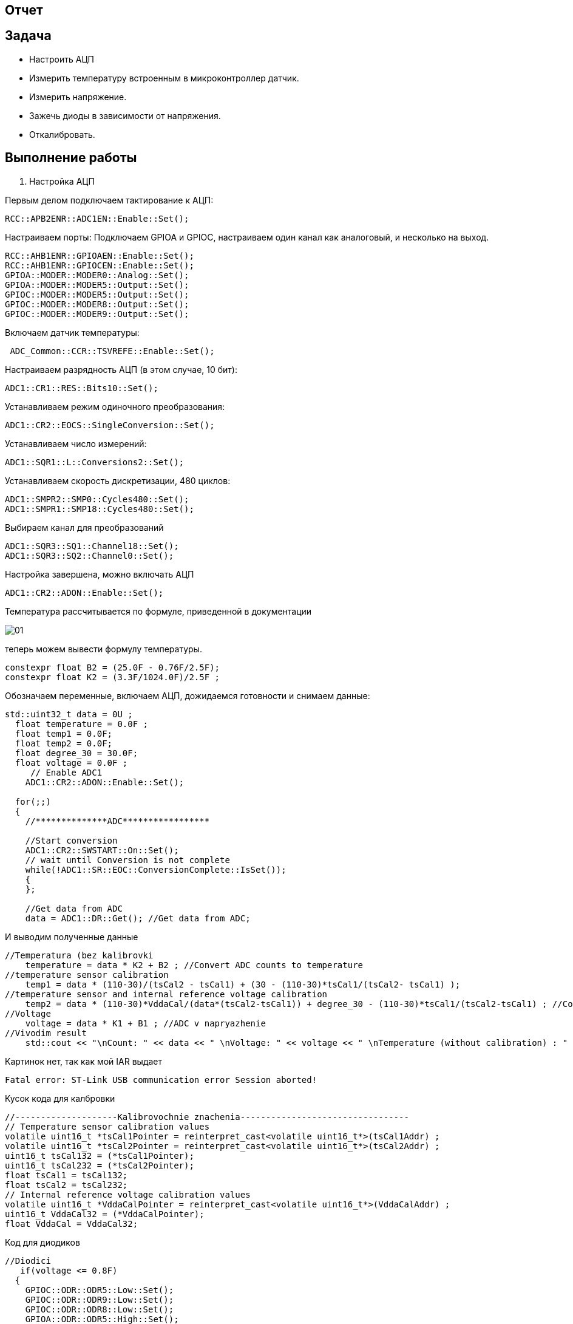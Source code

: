 == Отчет

:imagesdir: 7

== Задача

* Настроить АЦП
* Измерить температуру встроенным в микроконтроллер датчик.
* Измерить напряжение.
* Зажечь диоды в зависимости от напряжения.
* Откалибровать.

== Выполнение работы

1. Настройка АЦП

Первым делом подключаем тактирование к АЦП:

----
RCC::APB2ENR::ADC1EN::Enable::Set();
----

Настраиваем порты: Подключаем GPIOA и GPIOC, настраиваем один канал как аналоговый, и несколько на выход.

----
RCC::AHB1ENR::GPIOAEN::Enable::Set();
RCC::AHB1ENR::GPIOCEN::Enable::Set();
GPIOA::MODER::MODER0::Analog::Set();
GPIOA::MODER::MODER5::Output::Set();
GPIOC::MODER::MODER5::Output::Set();
GPIOC::MODER::MODER8::Output::Set();
GPIOC::MODER::MODER9::Output::Set();
----

Включаем датчик температуры:

----
 ADC_Common::CCR::TSVREFE::Enable::Set();
----

Настраиваем разрядность АЦП (в этом случае, 10 бит):

----
ADC1::CR1::RES::Bits10::Set();
----

Устанавливаем режим одиночного преобразования:

----
ADC1::CR2::EOCS::SingleConversion::Set();
----

Устанавливаем число измерений:

----
ADC1::SQR1::L::Conversions2::Set();
----

Устанавливаем скорость дискретизации, 480 циклов:

----
ADC1::SMPR2::SMP0::Cycles480::Set();
ADC1::SMPR1::SMP18::Cycles480::Set();
----

Выбираем канал для преобразований

----
ADC1::SQR3::SQ1::Channel18::Set();
ADC1::SQR3::SQ2::Channel0::Set();
----

Настройка завершена, можно включать АЦП

----
ADC1::CR2::ADON::Enable::Set();
----

Температура рассчитывается по формуле, приведенной в документации

image::01.PNG[]

теперь можем вывести формулу температуры.

----
constexpr float B2 = (25.0F - 0.76F/2.5F);
constexpr float K2 = (3.3F/1024.0F)/2.5F ;
----

Обозначаем переменные, включаем АЦП, дожидаемся готовности и снимаем данные:

----
std::uint32_t data = 0U ;
  float temperature = 0.0F ;
  float temp1 = 0.0F;
  float temp2 = 0.0F;
  float degree_30 = 30.0F;
  float voltage = 0.0F ;
     // Enable ADC1
    ADC1::CR2::ADON::Enable::Set();
  
  for(;;)    
  {
    //**************ADC*****************
 
    //Start conversion
    ADC1::CR2::SWSTART::On::Set();
    // wait until Conversion is not complete 
    while(!ADC1::SR::EOC::ConversionComplete::IsSet());
    {
    };
          
    //Get data from ADC   
    data = ADC1::DR::Get(); //Get data from ADC;
----

И выводим полученные данные

----
//Temperatura (bez kalibrovki
    temperature = data * K2 + B2 ; //Convert ADC counts to temperature
//temperature sensor calibration
    temp1 = data * (110-30)/(tsCal2 - tsCal1) + (30 - (110-30)*tsCal1/(tsCal2- tsCal1) );
//temperature sensor and internal reference voltage calibration
    temp2 = data * (110-30)*VddaCal/(data*(tsCal2-tsCal1)) + degree_30 - (110-30)*tsCal1/(tsCal2-tsCal1) ; //Convert ADC counts to temperature
//Voltage
    voltage = data * K1 + B1 ; //ADC v napryazhenie
//Vivodim result
    std::cout << "\nCount: " << data << " \nVoltage: " << voltage << " \nTemperature (without calibration) : " << temperature << " \nTemperature (with calibretion): " << temp1 << " \nTemperature with internal reference voltage calibration: " << temp2 << std::endl ;
----

Картинок нет, так как мой IAR выдает

----
Fatal error: ST-Link USB communication error Session aborted!
----

Кусок кода для калбровки

----
//--------------------Kalibrovochnie znachenia---------------------------------
// Temperature sensor calibration values
volatile uint16_t *tsCal1Pointer = reinterpret_cast<volatile uint16_t*>(tsCal1Addr) ;
volatile uint16_t *tsCal2Pointer = reinterpret_cast<volatile uint16_t*>(tsCal2Addr) ;
uint16_t tsCal132 = (*tsCal1Pointer);
uint16_t tsCal232 = (*tsCal2Pointer);
float tsCal1 = tsCal132;
float tsCal2 = tsCal232;
// Internal reference voltage calibration values
volatile uint16_t *VddaCalPointer = reinterpret_cast<volatile uint16_t*>(VddaCalAddr) ;
uint16_t VddaCal32 = (*VddaCalPointer);
float VddaCal = VddaCal32;
----

Код для диодиков

----
//Diodici
   if(voltage <= 0.8F)
  {
    GPIOC::ODR::ODR5::Low::Set();
    GPIOC::ODR::ODR9::Low::Set();
    GPIOC::ODR::ODR8::Low::Set();
    GPIOA::ODR::ODR5::High::Set();
  }
  if((voltage <= 1.6F) && (voltage >= 0.8F))
  {
    GPIOC::ODR::ODR5::Low::Set();
    GPIOC::ODR::ODR8::Low::Set();
    GPIOA::ODR::ODR5::High::Set();
    GPIOC::ODR::ODR9::High::Set();
  }
  if((voltage <= 2.4F) && (voltage >= 1.6F))
  {
    GPIOC::ODR::ODR5::Low::Set();
    GPIOC::ODR::ODR9::High::Set();
    GPIOC::ODR::ODR8::High::Set();
    GPIOA::ODR::ODR5::High::Set();
  }
  if((voltage <= 3.3F) && (voltage >= 2.4F))
  {
    GPIOC::ODR::ODR5::High::Set();
    GPIOC::ODR::ODR9::High::Set();
    GPIOC::ODR::ODR8::High::Set();
    GPIOA::ODR::ODR5::High::Set();
  }
----